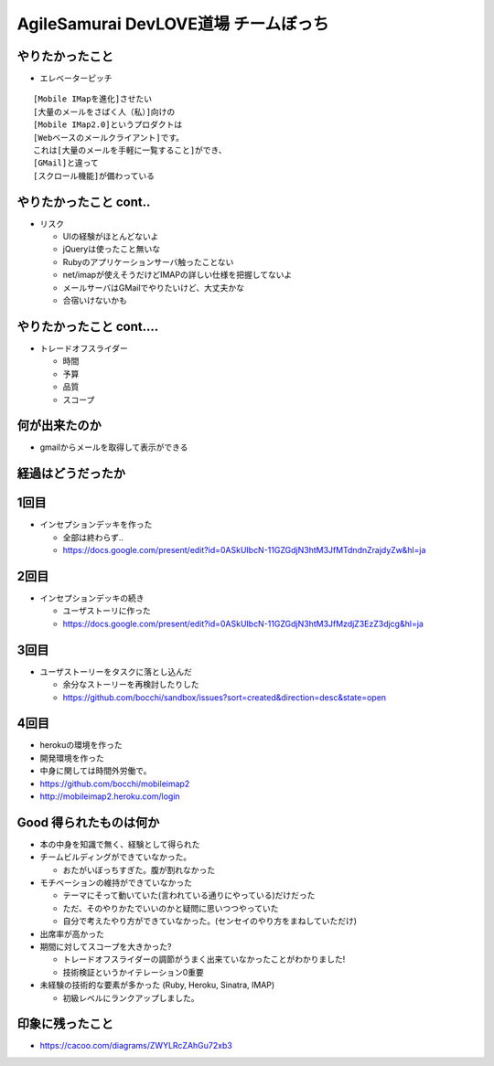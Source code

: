 =========================================
AgileSamurai DevLOVE道場 チームぼっち
=========================================

やりたかったこと
=========================================

* エレベーターピッチ

::

    [Mobile IMapを進化]させたい
    [大量のメールをさばく人（私）]向けの
    [Mobile IMap2.0]というプロダクトは
    [Webベースのメールクライアント]です。
    これは[大量のメールを手軽に一覧すること]ができ、
    [GMail]と違って
    [スクロール機能]が備わっている

やりたかったこと cont..
=========================================

* リスク

  * UIの経験がほとんどないよ
  * jQueryは使ったこと無いな
  * Rubyのアプリケーションサーバ触ったことない
  * net/imapが使えそうだけどIMAPの詳しい仕様を把握してないよ
  * メールサーバはGMailでやりたいけど、大丈夫かな
  * 合宿いけないかも

やりたかったこと cont....
=========================================

* トレードオフスライダー

  * 時間
  * 予算
  * 品質
  * スコープ


何が出来たのか
=========================================

* gmailからメールを取得して表示ができる

経過はどうだったか
=========================================

1回目
=========================================

* インセプションデッキを作った

  * 全部は終わらず..
  * https://docs.google.com/present/edit?id=0ASkUIbcN-11GZGdjN3htM3JfMTdndnZrajdyZw&hl=ja

2回目
=========================================

* インセプションデッキの続き

  * ユーザストーリに作った
  * https://docs.google.com/present/edit?id=0ASkUIbcN-11GZGdjN3htM3JfMzdjZ3EzZ3djcg&hl=ja

3回目
=========================================

* ユーザストーリーをタスクに落とし込んだ

  * 余分なストーリーを再検討したりした
  * https://github.com/bocchi/sandbox/issues?sort=created&direction=desc&state=open

4回目
=========================================

* herokuの環境を作った
* 開発環境を作った
* 中身に関しては時間外労働で。
* https://github.com/bocchi/mobileimap2
* http://mobileimap2.heroku.com/login


Good 得られたものは何か
=========================================

* 本の中身を知識で無く、経験として得られた

* チームビルディングができていなかった。

  * おたがいぼっちすぎた。腹が割れなかった

* モチベーションの維持ができていなかった

  * テーマにそって動いていた(言われている通りにやっている)だけだった
  * ただ、そのやりかたでいいのかと疑問に思いつつやっていた
  * 自分で考えたやり方ができていなかった。(センセイのやり方をまねしていただけ)

* 出席率が高かった

* 期間に対してスコープを大きかった?

  * トレードオフスライダーの調節がうまく出来ていなかったことがわかりました!
  * 技術検証というかイテレーション0重要

* 未経験の技術的な要素が多かった (Ruby, Heroku, Sinatra, IMAP)

  * 初級レベルにランクアップしました。


印象に残ったこと
=========================================

* https://cacoo.com/diagrams/ZWYLRcZAhGu72xb3

